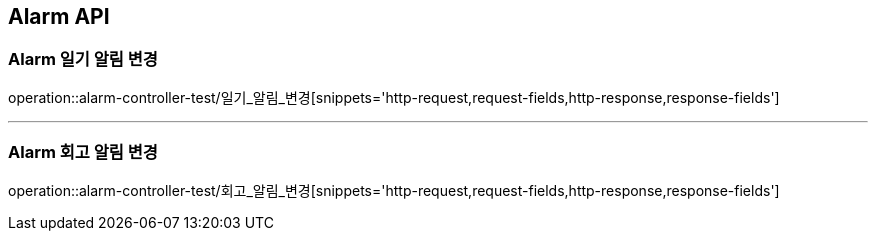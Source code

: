 [[Alarm-API]]
== Alarm API

[[Alarm-일기-알림-변경]]
=== Alarm 일기 알림 변경
operation::alarm-controller-test/일기_알림_변경[snippets='http-request,request-fields,http-response,response-fields']

---

[[Alarm-회고-알림-변경]]
=== Alarm 회고 알림 변경
operation::alarm-controller-test/회고_알림_변경[snippets='http-request,request-fields,http-response,response-fields']
